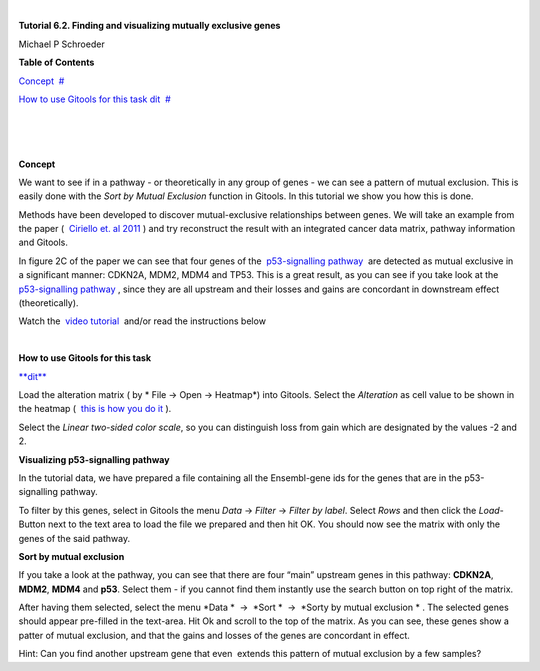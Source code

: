 | 

**Tutorial 6.2. Finding and visualizing mutually exclusive genes**

Michael P Schroeder



**Table of Contents**

`Concept <#N1003B>`__  `#  <#N1003B>`__

`How to use Gitools for this task dit <#N10088>`__  `#  <#N10088>`__

| 

| 

| 

**Concept**

We want to see if in a pathway - or theoretically in any group of genes - we can see a pattern of mutual exclusion. This is easily done with the *Sort by Mutual Exclusion* function in Gitools. In this tutorial we show you how this is done.

Methods have been developed to discover mutual-exclusive relationships between genes. We will take an example from the paper (  `Ciriello et. al 2011 <http://genome.cshlp.org/content/22/2/398.full>`__ ) and try reconstruct the result with an integrated cancer data matrix, pathway information and Gitools.

In figure 2C of the paper we can see that four genes of the  `p53-signalling pathway <http://www.genome.jp/kegg/pathway/hsa/hsa04115.html>`__  are detected as mutual exclusive in a significant manner: CDKN2A, MDM2, MDM4 and TP53. This is a great result, as you can see if you take look at the  `p53-signalling pathway <http://www.genome.jp/kegg/pathway/hsa/hsa04115.html>`__ , since they are all upstream and their losses and gains are concordant in downstream effect (theoretically).

Watch the  `video tutorial <http://www.youtube.com/watch?v=rIvBN_iw6rs>`__  and/or read the instructions below

| 

**How to use Gitools for this task**

`**dit** <http://help.gitools.org/xwiki/bin/create/..%2F..%2F..%2F..%2F..%2Fbin%2Fcreate%2F..%252F..%252F..%252F..%252F.%2F%252Fbin%252Fedit%252FTutorials%252FTutorial41%253Fsection%253D2%3Fparent%3Dxwiki%253ATutorials/Tutorial42?parent=xwiki%3ATutorials.Tutorial62>`__

Load the alteration matrix ( by * File -> Open -> Heatmap*) into Gitools. Select the *Alteration* as cell value to be shown in the heatmap (  `this is how you do it <UserGuide_HowtoMultiDimensionalData.rst>`__ ).

Select the *Linear two-sided color scale*, so you can distinguish loss from gain which are designated by the values -2 and 2.

**Visualizing p53-signalling pathway**

In the tutorial data, we have prepared a file containing all the Ensembl-gene ids for the genes that are in the p53-signalling pathway.

To filter by this genes, select in Gitools the menu *Data* -> *Filter* -> *Filter by label*. Select *Rows* and then click the *Load*-Button next to the text area to load the file we prepared and then hit OK. You should now see the matrix with only the genes of the said pathway.

**Sort by mutual exclusion**

If you take a look at the pathway, you can see that there are four “main” upstream genes in this pathway: **CDKN2A**, **MDM2**, **MDM4** and **p53**. Select them - if you cannot find them instantly use the search button on top right of the matrix.

After having them selected, select the menu *Data *  ->  *Sort *  ->  *Sorty by mutual exclusion * . The selected genes should appear pre-filled in the text-area. Hit Ok and scroll to the top of the matrix. As you can see, these genes show a patter of mutual exclusion, and that the gains and losses of the genes are concordant in effect.

Hint: Can you find another upstream gene that even  extends this pattern of mutual exclusion by a few samples?
